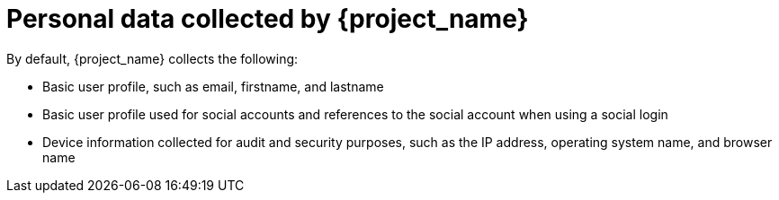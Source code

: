 [id="ref-personal-data-collected_{context}"]

= Personal data collected by {project_name}

By default, {project_name} collects the following:

* Basic user profile, such as email, firstname, and lastname

* Basic user profile used for social accounts and references to the social account when using a social login

* Device information collected for audit and security purposes, such as the IP address, operating system name, and browser name

